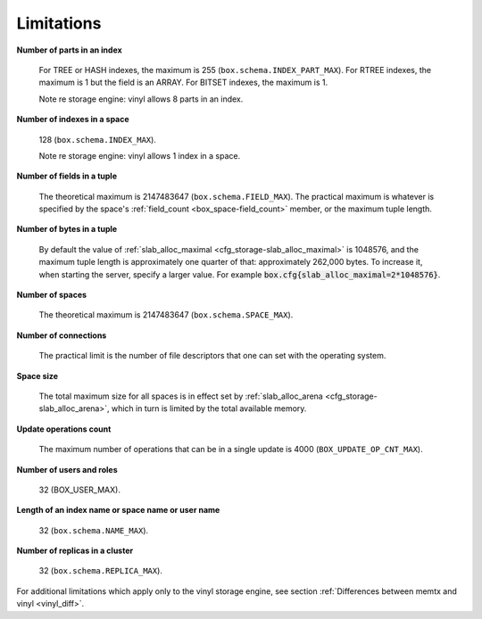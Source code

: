 -------------------------------------------------------------------------------
                            Limitations
-------------------------------------------------------------------------------

.. _lim_fields_in_index:

**Number of parts in an index**

    For TREE or HASH indexes, the maximum
    is 255 (``box.schema.INDEX_PART_MAX``). For RTREE indexes, the
    maximum is 1 but the field is an ARRAY.
    For BITSET indexes, the maximum is 1. 

    Note re storage engine: vinyl allows 8 parts in an index.

.. _lim_indexes_in_space:

**Number of indexes in a space**

    128 (``box.schema.INDEX_MAX``).

    Note re storage engine: vinyl allows 1 index in a space.

.. _lim_fields_in_tuple:

**Number of fields in a tuple**

    The theoretical maximum is 2147483647 (``box.schema.FIELD_MAX``). The
    practical maximum is whatever is specified by the space's
    :ref:`field_count <box_space-field_count>`
    member, or the maximum tuple length.

.. _lim_bytes_in_tuple:

**Number of bytes in a tuple**

    By default the value of :ref:`slab_alloc_maximal <cfg_storage-slab_alloc_maximal>`
    is 1048576, and the maximum tuple length is approximately one quarter of that:
    approximately 262,000 bytes. To increase it, when starting the server,
    specify a larger value. For example
    :code:`box.cfg{slab_alloc_maximal=2*1048576}`.

.. _lim_number_of_spaces:

**Number of spaces**

    The theoretical maximum is 2147483647 (``box.schema.SPACE_MAX``).

.. _lim_number_of_connections:

**Number of connections**

    The practical limit is the number of file descriptors that one can set
    with the operating system.

.. _lim_space_size:

**Space size**

    The total maximum size for all spaces is in effect set by
    :ref:`slab_alloc_arena <cfg_storage-slab_alloc_arena>`, which in turn
    is limited by the total available memory.

.. _lim_update_ops:

**Update operations count**

    The maximum number of operations that can be in a single update
    is 4000 (``BOX_UPDATE_OP_CNT_MAX``).

.. _lim_users_and_roles:

**Number of users and roles**

    32 (BOX_USER_MAX).

.. _lim_length:

**Length of an index name or space name or user name**

    32 (``box.schema.NAME_MAX``).

.. _lim_replicas:

**Number of replicas in a cluster**

    32 (``box.schema.REPLICA_MAX``).

.. _lim_vinyl:

For additional limitations which apply only to the vinyl
storage engine, see section
:ref:`Differences between memtx and vinyl <vinyl_diff>`.

